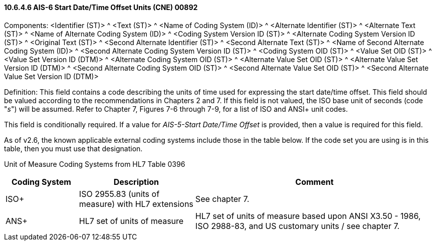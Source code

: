 ==== 10.6.4.6 AIS-6 Start Date/Time Offset Units (CNE) 00892

Components: <Identifier (ST)> ^ <Text (ST)> ^ <Name of Coding System (ID)> ^ <Alternate Identifier (ST)> ^ <Alternate Text (ST)> ^ <Name of Alternate Coding System (ID)> ^ <Coding System Version ID (ST)> ^ <Alternate Coding System Version ID (ST)> ^ <Original Text (ST)> ^ <Second Alternate Identifier (ST)> ^ <Second Alternate Text (ST)> ^ <Name of Second Alternate Coding System (ID)> ^ <Second Alternate Coding System Version ID (ST)> ^ <Coding System OID (ST)> ^ <Value Set OID (ST)> ^ <Value Set Version ID (DTM)> ^ <Alternate Coding System OID (ST)> ^ <Alternate Value Set OID (ST)> ^ <Alternate Value Set Version ID (DTM)> ^ <Second Alternate Coding System OID (ST)> ^ <Second Alternate Value Set OID (ST)> ^ <Second Alternate Value Set Version ID (DTM)>

Definition: This field contains a code describing the units of time used for expressing the start date/time offset. This field should be valued according to the recommendations in Chapters 2 and 7. If this field is not valued, the ISO base unit of seconds (code "_s_") will be assumed. Refer to Chapter 7, Figures 7-6 through 7-9, for a list of ISO and ANSI+ unit codes.

This field is conditionally required. If a value for _AIS-5-Start Date/Time Offset_ is provided, then a value is required for this field.

As of v2.6, the known applicable external coding systems include those in the table below. If the code set you are using is in this table, then you must use that designation.

Unit of Measure Coding Systems from HL7 Table 0396

[width="100%",cols="17%,27%,56%",options="header",]
|===
|Coding System |Description |Comment
|ISO+ |ISO 2955.83 (units of measure) with HL7 extensions |See chapter 7.
|ANS+ |HL7 set of units of measure |HL7 set of units of measure based upon ANSI X3.50 - 1986, ISO 2988-83, and US customary units / see chapter 7.
|===

